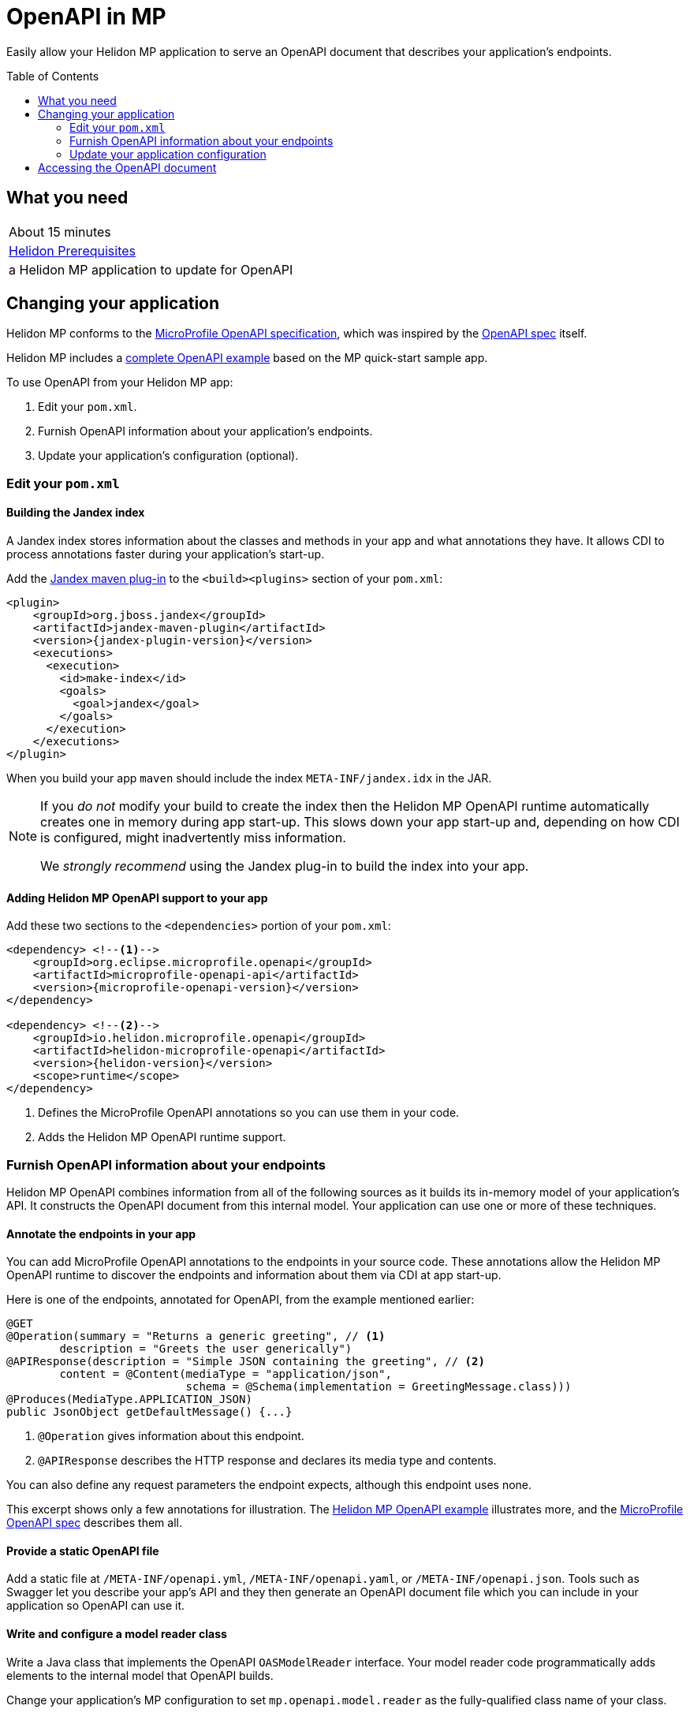 ///////////////////////////////////////////////////////////////////////////////

    Copyright (c) 2019 Oracle and/or its affiliates. All rights reserved.

    Licensed under the Apache License, Version 2.0 (the "License");
    you may not use this file except in compliance with the License.
    You may obtain a copy of the License at

        http://www.apache.org/licenses/LICENSE-2.0

    Unless required by applicable law or agreed to in writing, software
    distributed under the License is distributed on an "AS IS" BASIS,
    WITHOUT WARRANTIES OR CONDITIONS OF ANY KIND, either express or implied.
    See the License for the specific language governing permissions and
    limitations under the License.

///////////////////////////////////////////////////////////////////////////////

= OpenAPI in MP
:toc:
:toc-placement: preamble
:description: Helidon MP OpenAPI Support
:keywords: helidon, mp, microprofile, openapi
:helidon-tag: https://github.com/oracle/helidon/tree/{helidon-version}
:mp-openapi-spec: https://github.com/eclipse/microprofile-open-api/blob/master/spec/src/main/asciidoc/microprofile-openapi-spec.adoc
:openapi-spec: https://github.com/OAI/OpenAPI-Specification
:helidon-mp-openapi-example: {helidon-tag}/examples/microprofile/openapi-basic
:jandex-plugin-doc: https://github.com/wildfly/jandex-maven-plugin
:helidon-openapi-se-doc: 

Easily allow your Helidon MP application to serve an OpenAPI document
that describes your application's endpoints.

== What you need

|===
|About 15 minutes
|<<about/03_prerequisites.adoc,Helidon Prerequisites>>
|a Helidon MP application to update for OpenAPI 
|===

== Changing your application
Helidon MP conforms to the link:{mp-openapi-spec}[MicroProfile OpenAPI specification],
which was inspired by the link:{openapi-spec}[OpenAPI spec] itself.

Helidon MP includes a link:{helidon-mp-openapi-example}[complete OpenAPI example]
based on the MP quick-start sample app.

To use OpenAPI from your Helidon MP app:

1. Edit your `pom.xml`.
2. Furnish OpenAPI information about your application's endpoints.
3. Update your application's configuration (optional).

=== Edit your `pom.xml`
==== Building the Jandex index
A Jandex index stores information about the classes and methods in your app and
what annotations they have. It allows CDI to process annotations faster during your 
application's start-up.

Add the link:{jandex-plugin-doc}[Jandex maven plug-in] to the `<build><plugins>` 
section of your `pom.xml`:

[source,xml,subs="attributes+"]
----
<plugin>
    <groupId>org.jboss.jandex</groupId>
    <artifactId>jandex-maven-plugin</artifactId>
    <version>{jandex-plugin-version}</version>
    <executions>
      <execution>
        <id>make-index</id>
        <goals>
          <goal>jandex</goal>
        </goals>
      </execution>
    </executions>
</plugin>
----
When you build your app `maven` should include the index `META-INF/jandex.idx` in 
the JAR.

[NOTE]
====
If you _do not_ modify your build to create 
the index then the Helidon MP OpenAPI runtime automatically creates one in memory during 
app start-up. This slows down your app start-up and, depending on how CDI is 
configured, might inadvertently miss information. 

We _strongly recommend_ using the Jandex plug-in to build the index into your app.
====

==== Adding Helidon MP OpenAPI support to your app
Add these two sections to the `<dependencies>` portion of your `pom.xml`:

[source,xml,subs="attributes+"]
----
<dependency> <!--1-->
    <groupId>org.eclipse.microprofile.openapi</groupId>
    <artifactId>microprofile-openapi-api</artifactId>
    <version>{microprofile-openapi-version}</version>
</dependency>

<dependency> <!--2-->
    <groupId>io.helidon.microprofile.openapi</groupId>
    <artifactId>helidon-microprofile-openapi</artifactId>
    <version>{helidon-version}</version>
    <scope>runtime</scope>
</dependency>
----
<1> Defines the MicroProfile OpenAPI annotations so you can use them in your code.
<2> Adds the Helidon MP OpenAPI runtime support.

=== Furnish OpenAPI information about your endpoints
Helidon MP OpenAPI combines information from all of the following sources as it 
builds its in-memory model of your application's API. It constructs the OpenAPI
document from this internal model. Your application can use one or more of these
techniques.

==== Annotate the endpoints in your app
You can add MicroProfile OpenAPI annotations to the endpoints in your source code.
These annotations allow the Helidon MP OpenAPI runtime to discover the endpoints
and information about them via CDI at app start-up.

Here is one of the endpoints, annotated for OpenAPI, from the example mentioned earlier:

[source,java]
----
@GET
@Operation(summary = "Returns a generic greeting", // <1>
        description = "Greets the user generically")
@APIResponse(description = "Simple JSON containing the greeting", // <2>
        content = @Content(mediaType = "application/json",
                           schema = @Schema(implementation = GreetingMessage.class)))
@Produces(MediaType.APPLICATION_JSON)
public JsonObject getDefaultMessage() {...}
----
<1> `@Operation` gives information about this endpoint.
<2> `@APIResponse` describes the HTTP response and declares its media type and contents.

You can also define any request parameters the endpoint expects, although this
endpoint uses none.

This excerpt shows only a few annotations for illustration. The 
link:{helidon-mp-openapi-example}[Helidon MP OpenAPI example] illustrates more, 
and the link:{mp-openapi-spec}[MicroProfile OpenAPI spec] describes them all.

==== Provide a static OpenAPI file
Add a static file at `/META-INF/openapi.yml`, `/META-INF/openapi.yaml`, 
or `/META-INF/openapi.json`. Tools such as Swagger let you describe your app's API
and they then generate an OpenAPI document file which you can include in your application
so OpenAPI can use it.

==== Write and configure a model reader class
Write a Java class that implements the OpenAPI `OASModelReader` interface. Your
model reader code programmatically adds elements to the internal model that OpenAPI
builds. 

Change your application's MP configuration to set `mp.openapi.model.reader` as the 
fully-qualified class name of your class.

==== Write and configure a filter class
Write a Java class that implements the OpenAPI `OASFilter` interface. 
As OpenAPI composes its internal model, it invokes your filter with each 
model element _before_ adding the element to the model. Your filter can 
accept the element as-is, modify it, or suppress it.

Change your application's configuration to set `mp.openapi.filter` as the full-qualified
class name of your class.

=== Update your application configuration
Beyond the two config properties that denote the model reader and filter, Helidon
MP OpenAPI supports a number of others. These are described in the 
link:{mp-openapi-spec}#configuration[configuration section] of the MicroProfile 
OpenAPI spec.

== Accessing the OpenAPI document
Now your Helidon MP application will automatially respond to an additional endpoint --
 `/openapi` -- and it will return the OpenAPI document describing the endpoints
in your application.

By default, per the MicroProfile OpenAPI spec, the default format of the OpenAPI document is YAML. 
There is not yet an adopted IANA YAML media type, but a proposed one specifically
for OpenAPI documents that has some support is `application/vnd.oai.openapi`.
That is what Helidon returns, by default.

A client can specify `Accept:` as either `application/vnd.oai.openapi+json` or `application/json`
to request JSON.
